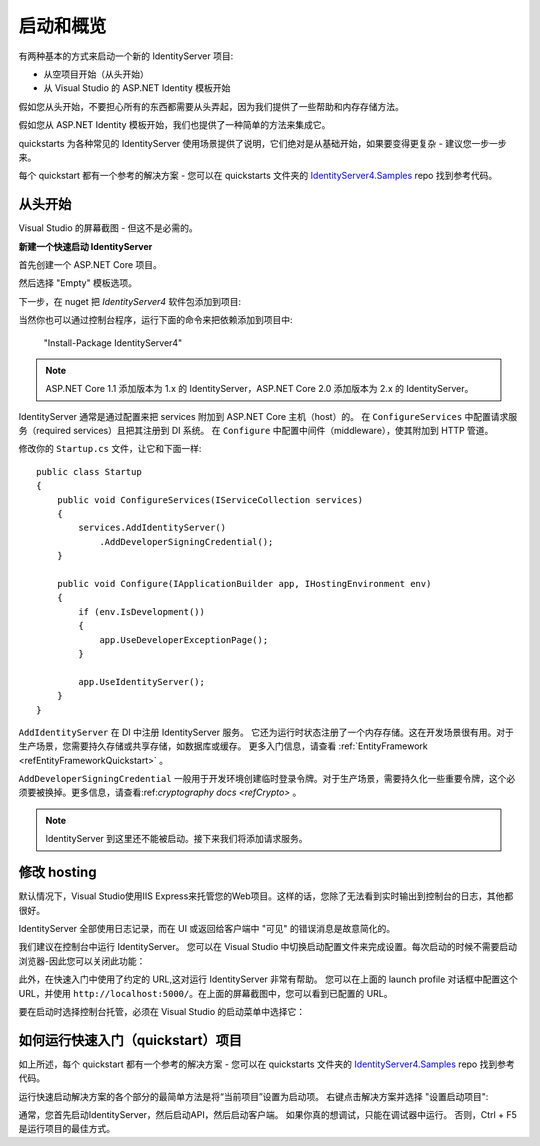 启动和概览
==================

有两种基本的方式来启动一个新的 IdentityServer 项目:

* 从空项目开始（从头开始）
* 从 Visual Studio 的 ASP.NET Identity 模板开始

假如您从头开始，不要担心所有的东西都需要从头弄起，因为我们提供了一些帮助和内存存储方法。

假如您从 ASP.NET Identity 模板开始，我们也提供了一种简单的方法来集成它。

quickstarts 为各种常见的 IdentityServer 使用场景提供了说明，它们绝对是从基础开始，如果要变得更复杂 - 建议您一步一步来。

每个 quickstart 都有一个参考的解决方案 - 您可以在 quickstarts 文件夹的
`IdentityServer4.Samples <https://github.com/IdentityServer/IdentityServer4.Samples>`_
repo 找到参考代码。

从头开始
^^^^^^^^^^^
Visual Studio 的屏幕截图 - 但这不是必需的。

**新建一个快速启动 IdentityServer**

首先创建一个 ASP.NET Core 项目。

.. image:: images/0_new_web_project.png

然后选择 "Empty" 模板选项。

.. image:: images/0_empty_web.png

下一步，在 nuget 把 `IdentityServer4` 软件包添加到项目:

.. image:: images/0_nuget.png
    
当然你也可以通过控制台程序，运行下面的命令来把依赖添加到项目中:

    "Install-Package IdentityServer4"

.. note:: ASP.NET Core 1.1 添加版本为 1.x 的 IdentityServer，ASP.NET Core 2.0  添加版本为 2.x 的 IdentityServer。

IdentityServer 通常是通过配置来把 services 附加到 ASP.NET Core 主机（host）的。
在 ``ConfigureServices`` 中配置请求服务（required services）且把其注册到 DI 系统。 
在 ``Configure`` 中配置中间件（middleware），使其附加到 HTTP 管道。

修改你的 ``Startup.cs`` 文件，让它和下面一样::

    public class Startup
    {
        public void ConfigureServices(IServiceCollection services)
        {
            services.AddIdentityServer()
                .AddDeveloperSigningCredential();
        }

        public void Configure(IApplicationBuilder app, IHostingEnvironment env)
        {
            if (env.IsDevelopment())
            {
                app.UseDeveloperExceptionPage();
            }

            app.UseIdentityServer();
        }
    }

``AddIdentityServer`` 在 DI 中注册 IdentityServer 服务。 它还为运行时状态注册了一个内存存储。这在开发场景很有用。对于生产场景，您需要持久存储或共享存储，如数据库或缓存。
更多入门信息，请查看 :ref:`EntityFramework <refEntityFrameworkQuickstart>` 。

``AddDeveloperSigningCredential`` 一般用于开发环境创建临时登录令牌。对于生产场景，需要持久化一些重要令牌，这个必须要被换掉。更多信息，请查看:ref:`cryptography docs <refCrypto>` 。

.. Note:: IdentityServer 到这里还不能被启动。接下来我们将添加请求服务。

修改 hosting
^^^^^^^^^^^^^^^

默认情况下，Visual Studio使用IIS Express来托管您的Web项目。这样的话，您除了无法看到实时输出到控制台的日志，其他都很好。 

IdentityServer 全部使用日志记录，而在 UI 或返回给客户端中 "可见" 的错误消息是故意简化的。

我们建议在控制台中运行 IdentityServer。 您可以在 Visual Studio 中切换启动配置文件来完成设置。每次启动的时候不需要启动浏览器-因此您可以关闭此功能：

.. image:: images/0_launch_profile.png

此外，在快速入门中使用了约定的 URL,这对运行 IdentityServer 非常有帮助。
您可以在上面的 launch profile 对话框中配置这个 URL，并使用 ``http://localhost:5000/``。在上面的屏幕截图中，您可以看到已配置的 URL。

.. Note::我们建议为 IIS Express 和自托管配置相同的端口。 这样，您可以在两者之间任意切换，而不必修改客户端中的任何配置。

要在启动时选择控制台托管，必须在 Visual Studio 的启动菜单中选择它：

.. image:: images/0_choose_launch.png

如何运行快速入门（quickstart）项目
^^^^^^^^^^^^^^^^^^^^^^^^^^^^^^^^^^^^^
如上所述，每个 quickstart 都有一个参考的解决方案 - 您可以在 quickstarts 文件夹的 
`IdentityServer4.Samples <https://github.com/IdentityServer/IdentityServer4.Samples>`_
repo  找到参考代码。

运行快速启动解决方案的各个部分的最简单方法是将“当前项目”设置为启动项。 右键点击解决方案并选择 "设置启动项目":

.. image:: images/0_startup_mode.png

通常，您首先启动IdentityServer，然后启动API，然后启动客户端。 如果你真的想调试，只能在调试器中运行。
否则，Ctrl + F5是运行项目的最佳方式。
